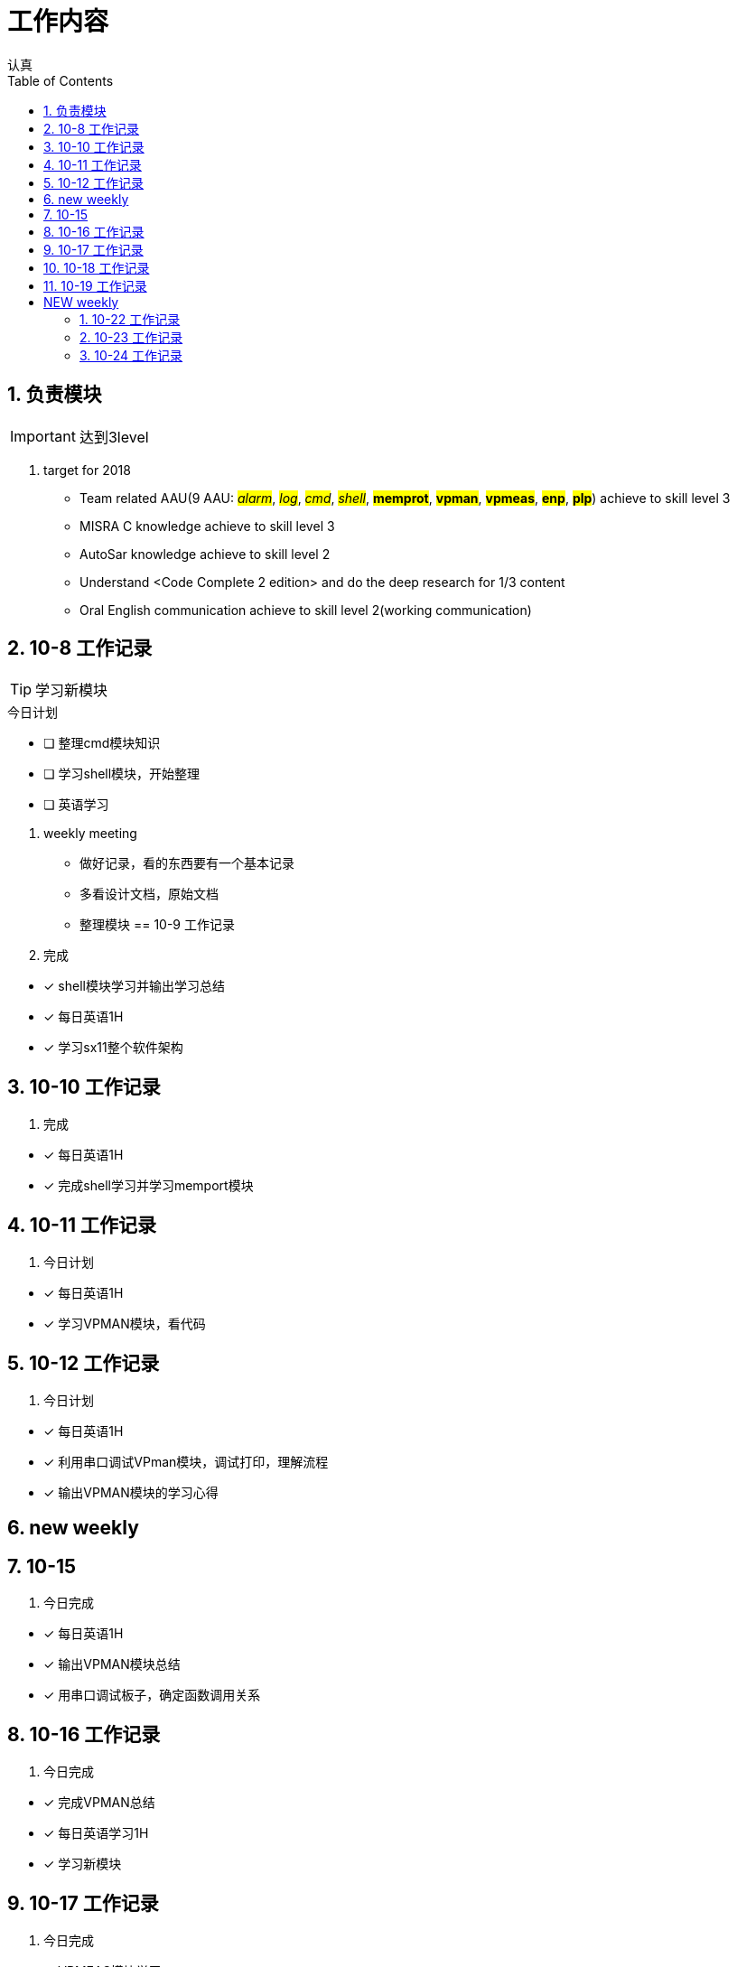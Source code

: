 = 工作内容
认真
:toc:
:toclevels: 4
:toc-position: left
:source-highlighter: pygments
:icons: font
:sectnums:

== 负责模块

IMPORTANT: 达到3level

. target for 2018

* Team related AAU(9 AAU:  #__alarm__#, #__log__#, #__cmd__#, #__shell__#, #**memprot**#, #**vpman**#, #**vpmeas**#, #**enp**#, #**plp**#) achieve to skill level 3
* MISRA C knowledge achieve to skill level 3
* AutoSar knowledge achieve to skill level 2
* Understand <Code Complete 2 edition> and do the deep research for 1/3 content
* Oral English communication achieve to skill level 2(working communication)

== 10-8 工作记录

TIP: 学习新模块

.今日计划
****
- [ ] 整理cmd模块知识
- [ ] 学习shell模块，开始整理
- [ ] 英语学习
****
. weekly meeting
* 做好记录，看的东西要有一个基本记录
* 多看设计文档，原始文档
* 整理模块
== 10-9 工作记录

. 完成
****
- [*] shell模块学习并输出学习总结
- [*] 每日英语1H
- [*] 学习sx11整个软件架构
****
== 10-10 工作记录

. 完成

****
- [*] 每日英语1H
- [*] 完成shell学习并学习memport模块
****

== 10-11 工作记录

. 今日计划

****
- [*] 每日英语1H
- [*] 学习VPMAN模块，看代码

****

== 10-12 工作记录

. 今日计划

****
- [*] 每日英语1H
- [*] 利用串口调试VPman模块，调试打印，理解流程
- [*] 输出VPMAN模块的学习心得
****

== new weekly

== 10-15

. 今日完成

****
- [*] 每日英语1H
- [*] 输出VPMAN模块总结
- [*] 用串口调试板子，确定函数调用关系

****

== 10-16 工作记录

. 今日完成

****
- [*] 完成VPMAN总结
- [*] 每日英语学习1H
- [*] 学习新模块
****

== 10-17 工作记录

. 今日完成
****
- [*] VPMEAS模块学习
- [*] 调试APMEAS模块
- [*] 每日英语1H
****

== 10-18 工作记录
. 今日完成
****
- [*] 搬家打包工作进行
- [*] 培训进行
- [*] 输出VPMEAS模块学习总结
****
== 10-19 工作记录
. 今日完成

****
- [*] 每日英语1H
- [*] study the aau modules
- [*] Make a plan for next week.
****

= NEW weekly

== 10-22 工作记录

. 今日完成
****
- [*] 每日英语1H
- [*] VPmeas学习总结完成
- [*] 串口调试实验
****

== 10-23 工作记录

. 今日完成

****
- [*] 每日英语1H
- [*] ENP模块学习，文档代码
- [*] debug enp
****

== 10-24 工作记录

. 今日完成

****
- [*] 每日英语1H
- [*] ENP学习总结完成
- [*] PIP文档学习
****
